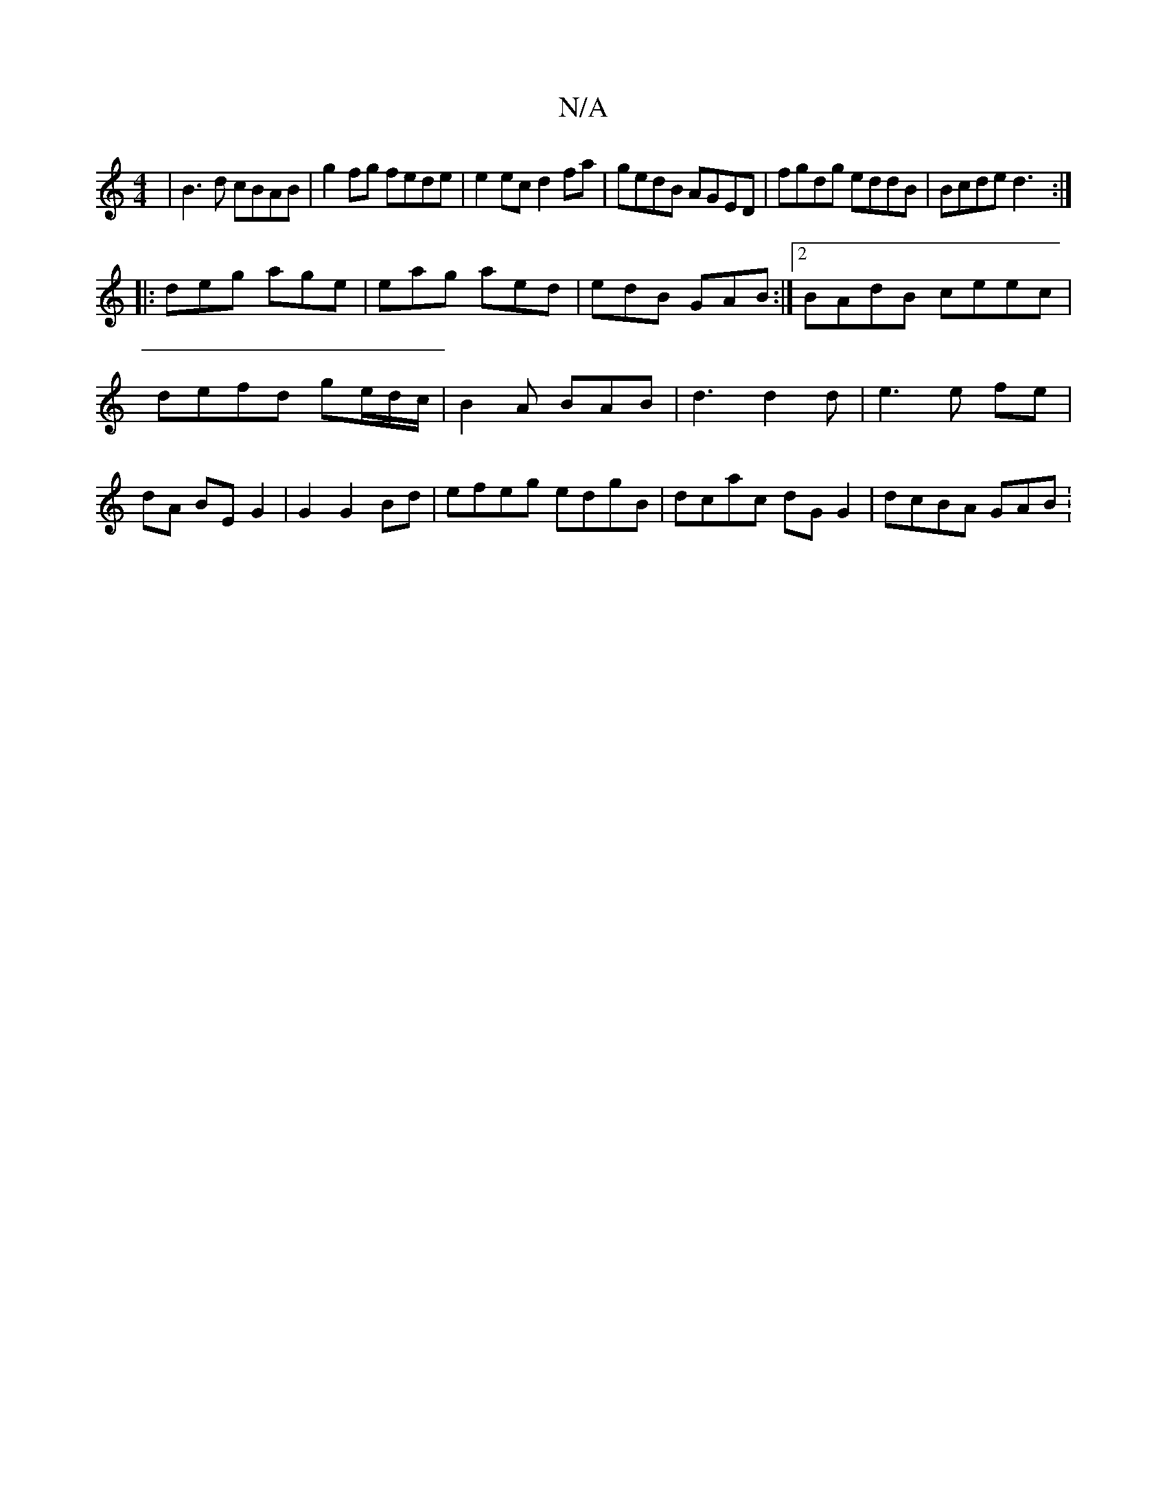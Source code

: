 X:1
T:N/A
M:4/4
R:N/A
K:Cmajor
|B3d cBAB|g2 fg fede| e2ec d2 fa|gedB AGED|fgdg eddB|Bcde d3:|
|:deg age|eag aed|edB GAB:|2 BAdB ceec | defd ge/d/c/ | B2A BAB | d3 d2 d | e3 e fe | dA BE G2 | G2 G2 Bd | efeg edgB|dcac dGG2|dcBA GAB: